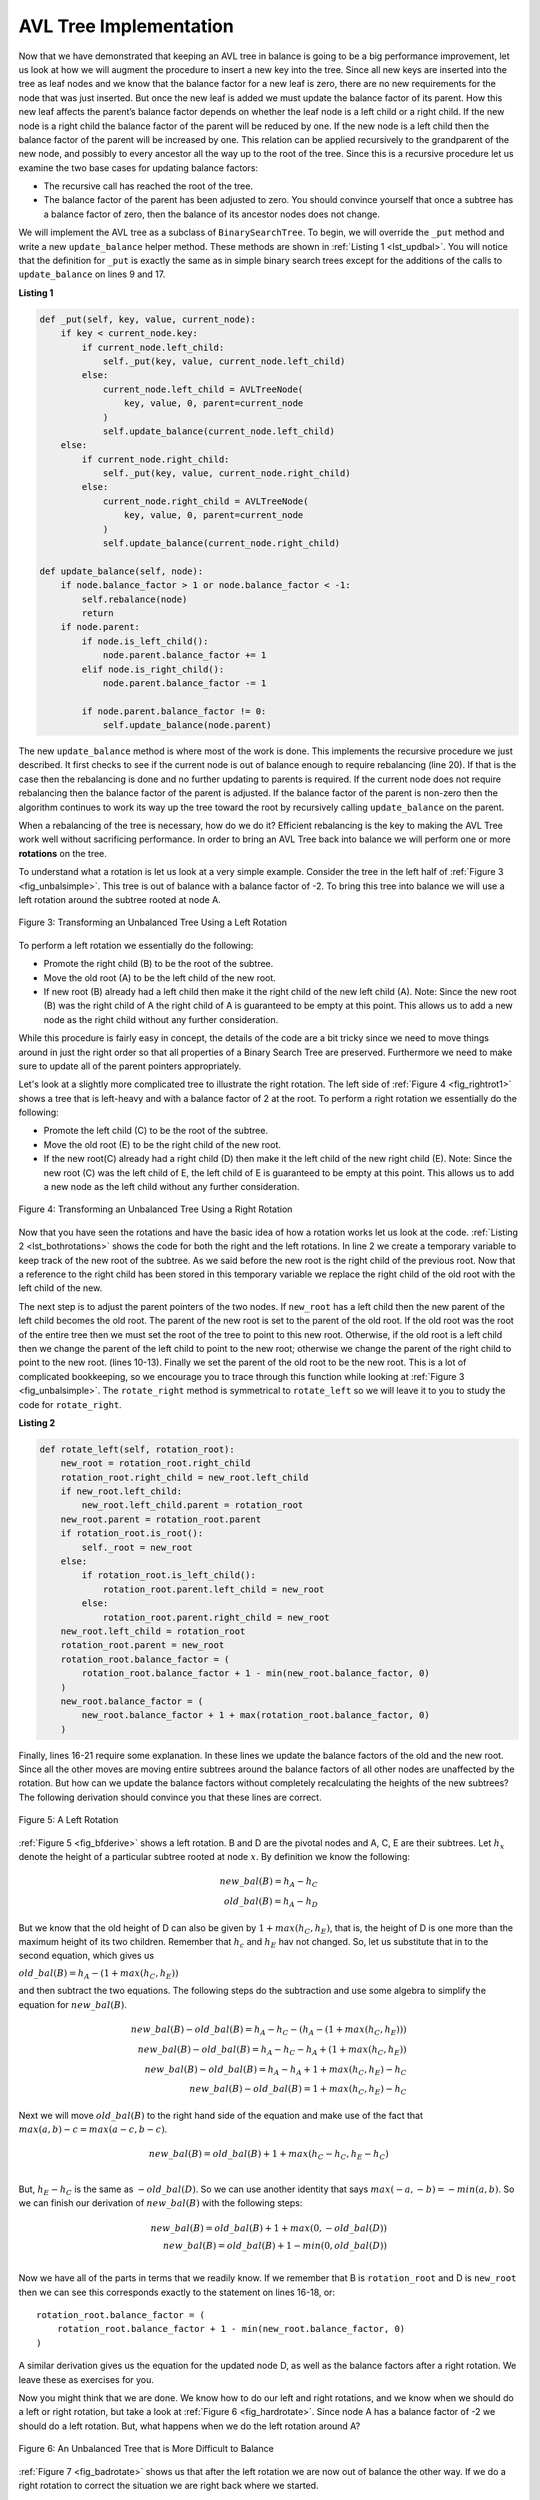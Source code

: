 ..  Copyright (C)  Brad Miller, David Ranum
    This work is licensed under the Creative Commons Attribution-NonCommercial-ShareAlike 4.0 International License. To view a copy of this license, visit http://creativecommons.org/licenses/by-nc-sa/4.0/.


AVL Tree Implementation
~~~~~~~~~~~~~~~~~~~~~~~


Now that we have demonstrated that keeping an AVL tree in balance is
going to be a big performance improvement, let us look at how we will
augment the procedure to insert a new key into the tree. Since all new
keys are inserted into the tree as leaf nodes and we know that the
balance factor for a new leaf is zero, there are no new requirements for
the node that was just inserted. But once the new leaf is added we must
update the balance factor of its parent. How this new leaf affects the
parent’s balance factor depends on whether the leaf node is a left child
or a right child. If the new node is a right child the balance factor of
the parent will be reduced by one. If the new node is a left child then
the balance factor of the parent will be increased by one. This relation
can be applied recursively to the grandparent of the new node, and
possibly to every ancestor all the way up to the root of the tree. Since
this is a recursive procedure let us examine the two base cases for
updating balance factors:

-  The recursive call has reached the root of the tree.

-  The balance factor of the parent has been adjusted to zero. You
   should convince yourself that once a subtree has a balance factor of
   zero, then the balance of its ancestor nodes does not change.

We will implement the AVL tree as a subclass of ``BinarySearchTree``. To
begin, we will override the ``_put`` method and write a new
``update_balance`` helper method. These methods are shown in
:ref:`Listing 1 <lst_updbal>`. You will notice that the definition for ``_put`` is
exactly the same as in simple binary search trees except for the additions of
the calls to ``update_balance`` on lines 9 and 17.


**Listing 1**

.. _lst_updbal:

.. code-block:: python
    
    def _put(self, key, value, current_node):
        if key < current_node.key:
            if current_node.left_child:
                self._put(key, value, current_node.left_child)
            else:
                current_node.left_child = AVLTreeNode(
                    key, value, 0, parent=current_node
                )
                self.update_balance(current_node.left_child)
        else:
            if current_node.right_child:
                self._put(key, value, current_node.right_child)
            else:
                current_node.right_child = AVLTreeNode(
                    key, value, 0, parent=current_node
                )
                self.update_balance(current_node.right_child)

    def update_balance(self, node):
        if node.balance_factor > 1 or node.balance_factor < -1:
            self.rebalance(node)
            return
        if node.parent:
            if node.is_left_child():
                node.parent.balance_factor += 1
            elif node.is_right_child():
                node.parent.balance_factor -= 1

            if node.parent.balance_factor != 0:
                self.update_balance(node.parent)
    		    
    		    

The new ``update_balance`` method is where most of the work is done. This
implements the recursive procedure we just described. It first checks to see if the current node is out
of balance enough to require rebalancing (line 20). If that
is the case then the rebalancing is done and no further updating to
parents is required. If the current node does not require rebalancing
then the balance factor of the parent is adjusted. If the balance factor
of the parent is non-zero then the algorithm continues to work its way
up the tree toward the root by recursively calling ``update_balance`` on
the parent.

When a rebalancing of the tree is necessary, how do we do it? Efficient
rebalancing is the key to making the AVL Tree work well without
sacrificing performance. In order to bring an AVL Tree back into balance
we will perform one or more **rotations** on the tree.

To understand what a rotation is let us look at a very simple example.
Consider the tree in the left half of :ref:`Figure 3 <fig_unbalsimple>`. This tree
is out of balance with a balance factor of -2. To bring this tree into
balance we will use a left rotation around the subtree rooted at node A.

.. _fig_unbalsimple:

.. figure:: Figures/simpleunbalanced.png
   :align: center

   Figure 3: Transforming an Unbalanced Tree Using a Left Rotation
   

To perform a left rotation we essentially do the following:

-  Promote the right child (B) to be the root of the subtree.

-  Move the old root (A) to be the left child of the new root.

-  If new root (B) already had a left child then make it the right child
   of the new left child (A). Note: Since the new root (B) was the right
   child of A the right child of A is guaranteed to be empty at this
   point. This allows us to add a new node as the right child without
   any further consideration.

While this procedure is fairly easy in concept, the details of the code
are a bit tricky since we need to move things around in just the right
order so that all properties of a Binary Search Tree are preserved.
Furthermore we need to make sure to update all of the parent pointers
appropriately.

Let's look at a slightly more complicated tree to illustrate the right
rotation. The left side of :ref:`Figure 4 <fig_rightrot1>` shows a tree that is
left-heavy and with a balance factor of 2 at the root. To perform a
right rotation we essentially do the following:

-  Promote the left child (C) to be the root of the subtree.

-  Move the old root (E) to be the right child of the new root.

-  If the new root(C) already had a right child (D) then make it the
   left child of the new right child (E). Note: Since the new root (C)
   was the left child of E, the left child of E is guaranteed to be
   empty at this point. This allows us to add a new node as the left
   child without any further consideration.

.. _fig_rightrot1:

.. figure:: Figures/rightrotate1.png
  :align: center

  Figure 4: Transforming an Unbalanced Tree Using a Right Rotation

Now that you have seen the rotations and have the basic idea of how a
rotation works let us look at the code. :ref:`Listing 2 <lst_bothrotations>` shows the
code for both the right and the left rotations. In line 2
we create a temporary variable to keep track of the new root of the
subtree. As we said before the new root is the right child of the
previous root. Now that a reference to the right child has been stored
in this temporary variable we replace the right child of the old root
with the left child of the new.

The next step is to adjust the parent pointers of the two nodes. If
``new_root`` has a left child then the new parent of the left child
becomes the old root. The parent of the new root is set to the parent of
the old root. If the old root was the root of the entire tree then we
must set the root of the tree to point to this new root. Otherwise, if
the old root is a left child then we change the parent of the left child
to point to the new root; otherwise we change the parent of the right
child to point to the new root. (lines 10-13).
Finally we set the parent of the old root to be the new root. This is a
lot of complicated bookkeeping, so we encourage you to trace through
this function while looking at :ref:`Figure 3 <fig_unbalsimple>`. The
``rotate_right`` method is symmetrical to ``rotate_left`` so we will leave
it to you to study the code for ``rotate_right``.

.. _lst_bothrotations:

**Listing 2**

.. code-block:: python

    def rotate_left(self, rotation_root):
        new_root = rotation_root.right_child
        rotation_root.right_child = new_root.left_child
        if new_root.left_child:
            new_root.left_child.parent = rotation_root
        new_root.parent = rotation_root.parent
        if rotation_root.is_root():
            self._root = new_root
        else:
            if rotation_root.is_left_child():
                rotation_root.parent.left_child = new_root
            else:
                rotation_root.parent.right_child = new_root
        new_root.left_child = rotation_root
        rotation_root.parent = new_root
        rotation_root.balance_factor = (
            rotation_root.balance_factor + 1 - min(new_root.balance_factor, 0)
        )
        new_root.balance_factor = (
            new_root.balance_factor + 1 + max(rotation_root.balance_factor, 0)
        )		      
			      
.. highlight:: python
  :linenothreshold: 500

Finally, lines 16-21 require some explanation. In
these lines we update the balance factors of the old and the new
root. Since all the other moves are moving entire subtrees around the
balance factors of all other nodes are unaffected by the rotation. But
how can we update the balance factors without completely recalculating
the heights of the new subtrees? The following derivation should
convince you that these lines are correct.

.. _fig_bfderive:

.. figure:: Figures/bfderive.png
   :align: center

   Figure 5: A Left Rotation


:ref:`Figure 5 <fig_bfderive>` shows a left rotation. B and D are the pivotal
nodes and A, C, E are their subtrees. Let :math:`h_x` denote the
height of a particular subtree rooted at node :math:`x`. By definition
we know the following:

.. math::

  new\_bal(B) = h_A - h_C \\
  old\_bal(B) = h_A - h_D


But we know that the old height of D can also be given by :math:`1 +
max(h_C,h_E)`, that is, the height of D is one more than the maximum
height of its two children. Remember that :math:`h_c` and
:math:`h_E` hav not changed. So, let us substitute that in to the
second equation, which gives us 

:math:`old\_bal(B) = h_A - (1 + max(h_C,h_E))` 

and then subtract the two equations. The following steps
do the subtraction and use some algebra to simplify the equation for
:math:`new\_bal(B)`.

.. math::

   new\_bal(B) - old\_bal(B) = h_A - h_C - (h_A - (1 + max(h_C,h_E))) \\
   new\_bal(B) - old\_bal(B) = h_A - h_C - h_A + (1 + max(h_C,h_E)) \\
   new\_bal(B) - old\_bal(B) = h_A  - h_A + 1 + max(h_C,h_E) - h_C  \\
   new\_bal(B) - old\_bal(B) =  1 + max(h_C,h_E) - h_C 


Next we will move :math:`old\_bal(B)` to the right hand side of the
equation and make use of the fact that
:math:`max(a,b)-c = max(a-c, b-c)`.

.. math::

   new\_bal(B) = old\_bal(B) + 1 + max(h_C - h_C ,h_E - h_C) \\


But, :math:`h_E - h_C` is the same as :math:`-old\_bal(D)`. So we can
use another identity that says :math:`max(-a,-b) = -min(a,b)`. So we
can finish our derivation of :math:`new\_bal(B)` with the following
steps:

.. math::

   new\_bal(B) = old\_bal(B) + 1 + max(0 , -old\_bal(D)) \\
   new\_bal(B) = old\_bal(B) + 1 - min(0 , old\_bal(D)) \\


Now we have all of the parts in terms that we readily know. If we
remember that B is ``rotation_root`` and D is ``new_root`` then we can see this
corresponds exactly to the statement on lines 16-18, or:

::

    rotation_root.balance_factor = (
        rotation_root.balance_factor + 1 - min(new_root.balance_factor, 0)
    )

A similar derivation gives us the equation for the updated node D, as
well as the balance factors after a right rotation. We leave these as
exercises for you.

Now you might think that we are done. We know how to do our left and
right rotations, and we know when we should do a left or right rotation,
but take a look at :ref:`Figure 6 <fig_hardrotate>`. Since node A has a balance
factor of -2 we should do a left rotation. But, what happens when we do
the left rotation around A?

.. _fig_hardrotate:

.. figure:: Figures/hardunbalanced.png
   :align: center

   Figure 6: An Unbalanced Tree that is More Difficult to Balance


:ref:`Figure 7 <fig_badrotate>` shows us that after the left rotation we are now
out of balance the other way. If we do a right rotation to correct the
situation we are right back where we started.

.. _fig_badrotate:

.. figure:: Figures/badrotate.png
   :align: center

   Figure 7: After a Left Rotation the Tree is Out of Balance in the Other Direction


To correct this problem we must use the following set of rules:

-  If a subtree needs a left rotation to bring it into balance, first
   check the balance factor of the right child. If the right child is
   left heavy then do a right rotation on right child, followed by the
   original left rotation.

-  If a subtree needs a right rotation to bring it into balance, first
   check the balance factor of the left child. If the left child is
   right heavy then do a left rotation on the left child, followed by
   the original right rotation.

:ref:`Figure 8 <fig_rotatelr>` shows how these rules solve the dilemma we
encountered in :ref:`Figure 6 <fig_hardrotate>` and :ref:`Figure 7 <fig_badrotate>`. Starting
with a right rotation around node C puts the tree in a position where
the left rotation around A brings the entire subtree back into balance.

.. _fig_rotatelr:

.. figure:: Figures/rotatelr.png
   :align: center

   Figure 8: A Right Rotation Followed by a Left Rotation


The code that implements these rules can be found in our ``rebalance``
method, which is shown in :ref:`Listing 3 <lst_rebalance>`. Rule number 1 from
above is implemented by the ``if`` statement starting on line 2.
Rule number 2 is implemented by the ``elif`` statement starting on
line 8.

.. _lst_rebalance:

**Listing 3**

.. highlight:: python
  :linenothreshold: 5

::

    def rebalance(self, node):
        if node.balance_factor < 0:
            if node.right_child.balance_factor > 0:
                self.rotate_right(node.right_child)
                self.rotate_left(node)
            else:
                self.rotate_left(node)
        elif node.balance_factor > 0:
            if node.left_child.balance_factor < 0:
                self.rotate_left(node.left_child)
                self.rotate_right(node)
            else:
                self.rotate_right(node)


.. highlight:: python
   :linenothreshold: 500

The :ref:`discussion questions <tree_discuss>` provide you the opportunity to rebalance a tree
that requires a left rotation followed by a right. In addition the
discussion questions provide you with the opportunity to rebalance some
trees that are a little more complex than the tree in
:ref:`Figure 8 <fig_rotatelr>`.

By keeping the tree in balance at all times, we can ensure that the
``get`` method will run in order :math:`O(log_2(n))` time. But the
question is at what cost to our ``put`` method? Let us break this down
into the operations performed by ``put``. Since a new node is inserted
as a leaf, updating the balance factors of all the parents will require
a maximum of :math:`log_2(n)` operations, one for each level of the
tree. If a subtree is found to be out of balance a maximum of two
rotations are required to bring the tree back into balance. But, each of
the rotations works in :math:`O(1)` time, so even our ``put``
operation remains :math:`O(log_2(n))`.

At this point we have implemented a functional AVL Tree, unless you need
the ability to delete a node. We leave the deletion of the node and
subsequent updating and rebalancing as an exercise for you.

